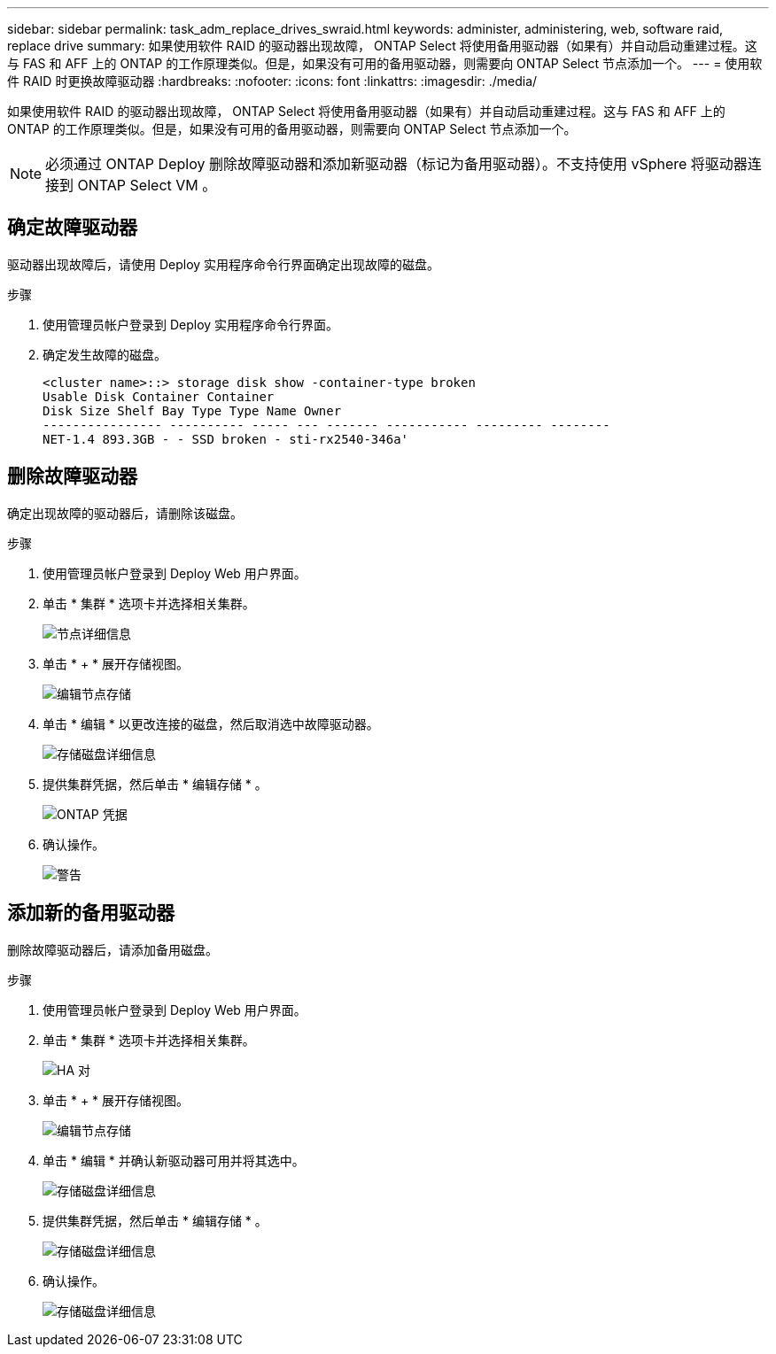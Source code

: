 ---
sidebar: sidebar 
permalink: task_adm_replace_drives_swraid.html 
keywords: administer, administering, web, software raid, replace drive 
summary: 如果使用软件 RAID 的驱动器出现故障， ONTAP Select 将使用备用驱动器（如果有）并自动启动重建过程。这与 FAS 和 AFF 上的 ONTAP 的工作原理类似。但是，如果没有可用的备用驱动器，则需要向 ONTAP Select 节点添加一个。 
---
= 使用软件 RAID 时更换故障驱动器
:hardbreaks:
:nofooter: 
:icons: font
:linkattrs: 
:imagesdir: ./media/


[role="lead"]
如果使用软件 RAID 的驱动器出现故障， ONTAP Select 将使用备用驱动器（如果有）并自动启动重建过程。这与 FAS 和 AFF 上的 ONTAP 的工作原理类似。但是，如果没有可用的备用驱动器，则需要向 ONTAP Select 节点添加一个。


NOTE: 必须通过 ONTAP Deploy 删除故障驱动器和添加新驱动器（标记为备用驱动器）。不支持使用 vSphere 将驱动器连接到 ONTAP Select VM 。



== 确定故障驱动器

驱动器出现故障后，请使用 Deploy 实用程序命令行界面确定出现故障的磁盘。

.步骤
. 使用管理员帐户登录到 Deploy 实用程序命令行界面。
. 确定发生故障的磁盘。
+
[listing]
----
<cluster name>::> storage disk show -container-type broken
Usable Disk Container Container
Disk Size Shelf Bay Type Type Name Owner
---------------- ---------- ----- --- ------- ----------- --------- --------
NET-1.4 893.3GB - - SSD broken - sti-rx2540-346a'
----




== 删除故障驱动器

确定出现故障的驱动器后，请删除该磁盘。

.步骤
. 使用管理员帐户登录到 Deploy Web 用户界面。
. 单击 * 集群 * 选项卡并选择相关集群。
+
image:ST_22.jpg["节点详细信息"]

. 单击 * + * 展开存储视图。
+
image:ST_23.jpg["编辑节点存储"]

. 单击 * 编辑 * 以更改连接的磁盘，然后取消选中故障驱动器。
+
image:ST_24.jpg["存储磁盘详细信息"]

. 提供集群凭据，然后单击 * 编辑存储 * 。
+
image:ST_25.jpg["ONTAP 凭据"]

. 确认操作。
+
image:ST_26.jpg["警告"]





== 添加新的备用驱动器

删除故障驱动器后，请添加备用磁盘。

.步骤
. 使用管理员帐户登录到 Deploy Web 用户界面。
. 单击 * 集群 * 选项卡并选择相关集群。
+
image:ST_27.jpg["HA 对"]

. 单击 * + * 展开存储视图。
+
image:ST_28.jpg["编辑节点存储"]

. 单击 * 编辑 * 并确认新驱动器可用并将其选中。
+
image:ST_29.jpg["存储磁盘详细信息"]

. 提供集群凭据，然后单击 * 编辑存储 * 。
+
image:ST_30.jpg["存储磁盘详细信息"]

. 确认操作。
+
image:ST_31.jpg["存储磁盘详细信息"]


